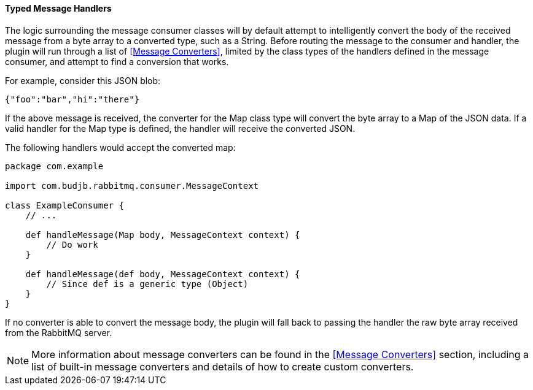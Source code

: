 ==== Typed Message Handlers

The logic surrounding the message consumer classes will by default attempt to intelligently convert the body of
the received message from a byte array to a converted type, such as a String. Before routing the message to the
consumer and handler, the plugin will run through a list of <<Message Converters>>, limited by the class types
of the handlers defined in the message consumer, and attempt to find a conversion that works.

For example, consider this JSON blob:

[source,json]
{"foo":"bar","hi":"there"}

If the above message is received, the converter for the Map class type will convert the byte array to a Map
of the JSON data. If a valid handler for the Map type is defined, the handler will receive the converted JSON.

The following handlers would accept the converted map:

[source,groovy]
-----
package com.example

import com.budjb.rabbitmq.consumer.MessageContext

class ExampleConsumer {
    // ...

    def handleMessage(Map body, MessageContext context) {
        // Do work
    }

    def handleMessage(def body, MessageContext context) {
        // Since def is a generic type (Object)
    }
}
-----

If no converter is able to convert the message body, the plugin will fall back to passing the handler the raw
byte array received from the RabbitMQ server.

NOTE: More information about message converters can be found in the <<Message Converters>> section, including a list
of built-in message converters and details of how to create custom converters.
